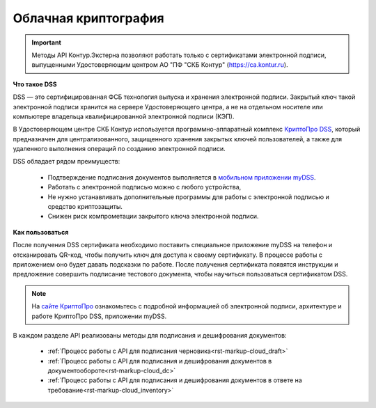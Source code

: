 .. _`КриптоПро DSS`: https://www.cryptopro.ru/products/dss
.. _`мобильном приложении myDSS`: https://www.cryptopro.ru/products/mydss
.. _`сайте КриптоПро`: https://www.cryptopro.ru/products/dss/presentations

.. _rst-markup-сloud_dss:

Облачная криптография
================

.. important:: Методы API Контур.Экстерна позволяют работать только с сертификатами электронной подписи, выпущенными Удостоверяющим центром АО "ПФ "СКБ Контур" (https://ca.kontur.ru).

**Что такое DSS**

DSS — это сертифицированная ФСБ технология выпуска и хранения электронной подписи. Закрытый ключ такой электронной подписи хранится на сервере Удостоверяющего центра, а не на отдельном носителе или компьютере владельца квалифицированной электронной подписи (КЭП). 

В Удостоверяющем центре СКБ Контур используется программно-аппаратный комплекс `КриптоПро DSS`_, который предназначен для централизованного, защищенного хранения закрытых ключей пользователей, а также для удаленного выполнения операций по созданию электронной подписи. 

DSS обладает рядом преимуществ:

  * Подтверждение подписания документов выполняется в `мобильном приложении myDSS`_.
  * Работать с электронной подписью можно с любого устройства,
  * Не нужно устанавливать дополнительные программы для работы с электронной подписью и средство криптозащиты.
  * Снижен риск компрометации закрытого ключа электронной подписи.

**Как пользоваться**

После получения DSS сертификата необходимо поставить специальное приложение myDSS на телефон и отсканировать QR-код, чтобы получить ключ для доступа к своему сертификату. В процессе работы с приложением оно будет давать подсказки по работе. После получения сертификата появятся инструкции и предложение совершить подписание тестового документа, чтобы научиться пользоваться сертификатом DSS.

.. note:: 
  На `сайте КриптоПро`_ ознакомьтесь с подробной информацией об электронной подписи, архитектуре и работе КриптоПро DSS, приложении myDSS.


В каждом разделе API реализованы методы для подписания и дешифрования документов:
 
 * :ref:`Процесс работы с API для подписания черновика<rst-markup-сloud_draft>`
 * :ref:`Процесс работы с API для подписания и дешифрования документов в документообороте<rst-markup-сloud_dc>`
 * :ref:`Процесс работы с API для подписания и дешифрования документов в ответе на требование<rst-markup-сloud_inventory>`

